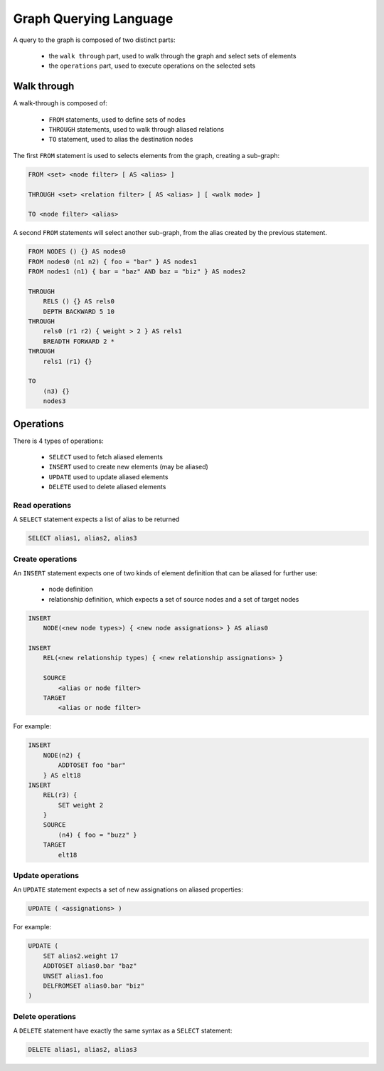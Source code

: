 Graph Querying Language
=======================

A query to the graph is composed of two distinct parts:

 - the ``walk through`` part, used to walk through the graph and select sets of elements
 - the ``operations`` part, used to execute operations on the selected sets

Walk through
------------

A walk-through is composed of:

 - ``FROM`` statements, used to define sets of nodes
 - ``THROUGH`` statements, used to walk through aliased relations
 - ``TO`` statement, used to alias the destination nodes

The first ``FROM`` statement is used to selects elements from the graph, creating
a sub-graph:

.. code-block:: text

   FROM <set> <node filter> [ AS <alias> ]

   THROUGH <set> <relation filter> [ AS <alias> ] [ <walk mode> ]

   TO <node filter> <alias>

A second ``FROM`` statements will select another sub-graph, from the alias
created by the previous statement.

.. code-block:: text

   FROM NODES () {} AS nodes0
   FROM nodes0 (n1 n2) { foo = "bar" } AS nodes1
   FROM nodes1 (n1) { bar = "baz" AND baz = "biz" } AS nodes2

   THROUGH
       RELS () {} AS rels0
       DEPTH BACKWARD 5 10
   THROUGH
       rels0 (r1 r2) { weight > 2 } AS rels1
       BREADTH FORWARD 2 *
   THROUGH
       rels1 (r1) {}

   TO
       (n3) {}
       nodes3

Operations
----------

There is 4 types of operations:

 - ``SELECT`` used to fetch aliased elements
 - ``INSERT`` used to create new elements (may be aliased)
 - ``UPDATE`` used to update aliased elements
 - ``DELETE`` used to delete aliased elements

Read operations
~~~~~~~~~~~~~~~

A ``SELECT`` statement expects a list of alias to be returned

.. code-block:: text

   SELECT alias1, alias2, alias3

Create operations
~~~~~~~~~~~~~~~~~

An ``INSERT`` statement expects one of two kinds of element definition that can
be aliased for further use:

 - node definition
 - relationship definition, which expects a set of source nodes and a set of target nodes

.. code-block:: text

   INSERT
       NODE(<new node types>) { <new node assignations> } AS alias0

   INSERT
       REL(<new relationship types) { <new relationship assignations> }

       SOURCE
           <alias or node filter>
       TARGET
           <alias or node filter>

For example:

.. code-block:: text

   INSERT
       NODE(n2) {
           ADDTOSET foo "bar"
       } AS elt18
   INSERT
       REL(r3) {
           SET weight 2
       }
       SOURCE
           (n4) { foo = "buzz" }
       TARGET
           elt18

Update operations
~~~~~~~~~~~~~~~~~

An ``UPDATE`` statement expects a set of new assignations on aliased properties:

.. code-block:: text

   UPDATE ( <assignations> )

For example:

.. code-block:: text

   UPDATE (
       SET alias2.weight 17
       ADDTOSET alias0.bar "baz"
       UNSET alias1.foo
       DELFROMSET alias0.bar "biz"
   )

Delete operations
~~~~~~~~~~~~~~~~~

A ``DELETE`` statement have exactly the same syntax as a ``SELECT`` statement:

.. code-block:: text

   DELETE alias1, alias2, alias3
